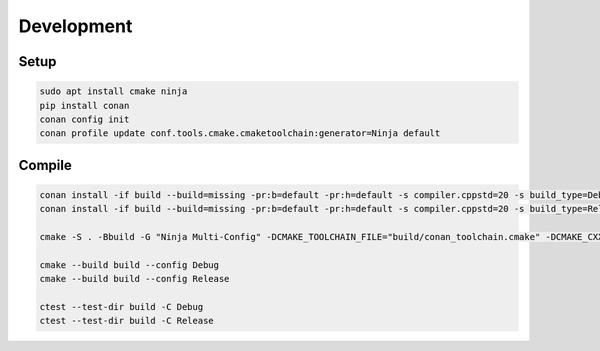 Development
===========

Setup
-----

.. code-block:: shell

    sudo apt install cmake ninja
    pip install conan
    conan config init
    conan profile update conf.tools.cmake.cmaketoolchain:generator=Ninja default

Compile
-------

.. code-block:: shell

    conan install -if build --build=missing -pr:b=default -pr:h=default -s compiler.cppstd=20 -s build_type=Debug .
    conan install -if build --build=missing -pr:b=default -pr:h=default -s compiler.cppstd=20 -s build_type=Release .

    cmake -S . -Bbuild -G "Ninja Multi-Config" -DCMAKE_TOOLCHAIN_FILE="build/conan_toolchain.cmake" -DCMAKE_CXX_STANDARD=20

    cmake --build build --config Debug
    cmake --build build --config Release

    ctest --test-dir build -C Debug
    ctest --test-dir build -C Release
